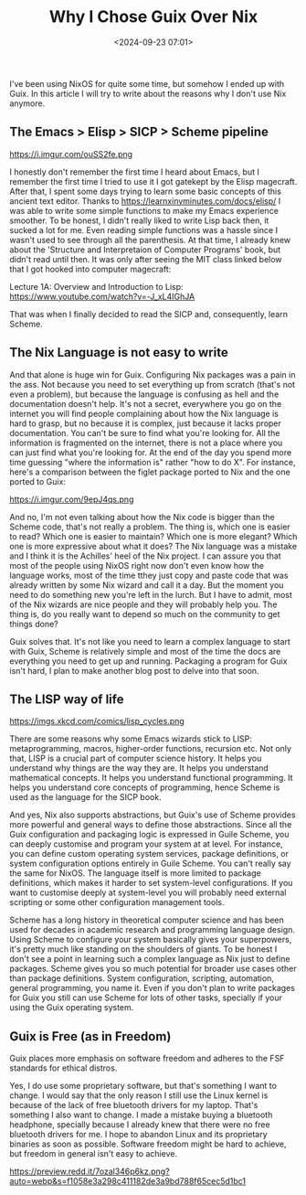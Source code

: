 #+title: Why I Chose Guix Over Nix
#+date: <2024-09-23 07:01>
#+filetags: guix nix operating-systems
#+ATTR_HTML: :border 2 :rules all :frame border

I've been using NixOS for quite some time, but somehow I ended up with Guix. In this article I will try to write about the reasons why I don't use Nix anymore.

** The Emacs > Elisp > SICP > Scheme pipeline
https://i.imgur.com/ouSS2fe.png

I honestly don't remember the first time I heard about Emacs, but I remember the first time I tried to use it I got gatekept by the Elisp magecraft.
After that, I spent some days trying to learn some basic concepts of this ancient text editor. Thanks to https://learnxinyminutes.com/docs/elisp/ I was able to write some simple functions to make my Emacs experience smoother. To be honest, I didn't really liked to write Lisp back then, it sucked a lot for me. Even reading simple functions was a hassle since I wasn't used to see through all the parenthesis.
At that time, I already knew about the 'Structure and Interpretaion of Computer Programs' book, but didn't read until then. It was only after seeing the MIT class linked below that I got hooked into computer magecraft:

Lecture 1A: Overview and Introduction to Lisp: https://www.youtube.com/watch?v=-J_xL4IGhJA

That was when I finally decided to read the SICP and, consequently, learn Scheme.

** The Nix Language is not easy to write
And that alone is huge win for Guix. Configuring Nix packages was a pain in the ass. Not because you need to set everything up from scratch (that's not even a problem), but because the language is confusing as hell and the documentation doesn't help. It's not a secret, everywhere you go on the internet you will find people complaining about how the Nix language is hard to grasp, but no because it is complex, just because it lacks proper documentation. You can't be sure to find what you're looking for. All the information is fragmented on the internet, there is not a place where you can just find what you're looking for.
At the end of the day you spend more time guessing "where the information is" rather "how to do X".
For instance, here's a comparison between the figlet package ported to Nix and the one ported to Guix:

https://i.imgur.com/9epJ4qs.png

And no, I'm not even talking about how the Nix code is bigger than the Scheme code, that's not really a problem. The thing is, which one is easier to read? Which one is easier to maintain? Which one is more elegant? Which one is more expressive about what it does?
The Nix language was a mistake and I think it is the Achilles' heel of the Nix project. I can assure you that most of the people using NixOS right now don't even know how the language works, most of the time tthey just copy and paste code that was already written by some Nix wizard and call it a day. But the moment you need to do something new you're left in the lurch. But I have to admit, most of the Nix wizards are nice people and they will probably help you. The thing is, do you really want to depend so much on the community to get things done?

Guix solves that. It's not like you need to learn a complex language to start with Guix, Scheme is relatively simple and most of the time the docs are everything you need to get up and running. Packaging a program for Guix isn't hard, I plan to make another blog post to delve into that soon.

** The LISP way of life
https://imgs.xkcd.com/comics/lisp_cycles.png

There are some reasons why some Emacs wizards stick to LISP: metaprogramming, macros, higher-order functions, recursion etc. Not only that, LISP is a crucial part of computer science history. It helps you understand why things are the way they are. It helps you understand mathematical concepts. It helps you understand functional programming. It helps you understand core concepts of programming, hence Scheme is used as the language for the SICP book.

And yes, Nix also supports abstractions, but Guix's use of Scheme provides more powerful and general ways to define those abstractions.
Since all the Guix configuration and packaging logic is expressed in Guile Scheme, you can deeply customise and program your system at at level.
For instance, you can define custom operating system services, package definitions, or system configuration options entirely in Guile Scheme.
You can't really say the same for NixOS. The language itself is more limited to package definitions, which makes it harder to set system-level configurations. If you want to customise deeply at system-level you will probably need external scripting or some other configuration management tools.

Scheme has a long history in theoretical computer science and has been used for decades in academic research and programming language design. Using Scheme to configure your system basically gives your superpowers, it's pretty much like standing on the shoulders of giants.
To be honest I don't see a point in learning such a complex language as Nix just to define packages. Scheme gives you so much potential for broader use cases other than package definitions. System configuration, scripting, automation, general programming, you name it. Even if you don't plan to write packages for Guix you still can use Scheme for lots of other tasks, specially if your using the Guix operating system.

** Guix is Free (as in Freedom)
Guix places more emphasis on software freedom and adheres to the FSF standards for ethical distros.

Yes, I do use some proprietary software, but that's something I want to change. I would say that the only reason I still use the Linux kernel is because of the lack of free bluetooth drivers for my laptop. That's something I also want to change. I made a mistake buying a bluetooth headphone, specially because I already knew that there were no free bluetooth drivers for me. I hope to abandon Linux and its proprietary binaries as soon as possible. Software freedom might be hard to achieve, but freedom in general isn't easy to achieve.

https://preview.redd.it/7ozal346p6kz.png?auto=webp&s=f1058e3a298c411182de3a9bd788f65cec5d1bc1
